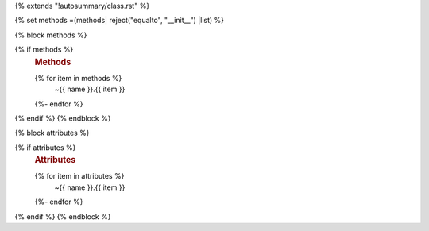 {% extends "!autosummary/class.rst" %}

{% set methods =(methods| reject("equalto", "__init__") |list) %}

{% block methods %}

{% if methods %}
   .. rubric:: Methods

   .. autosummary::
   {% for item in methods %}
      ~{{ name }}.{{ item }}
   {%- endfor %}
{% endif %}
{% endblock %}

{% block attributes %}

{% if attributes %}
   .. rubric:: Attributes

   .. autosummary::
   {% for item in attributes %}
      ~{{ name }}.{{ item }}
   {%- endfor %}
{% endif %}
{% endblock %}
